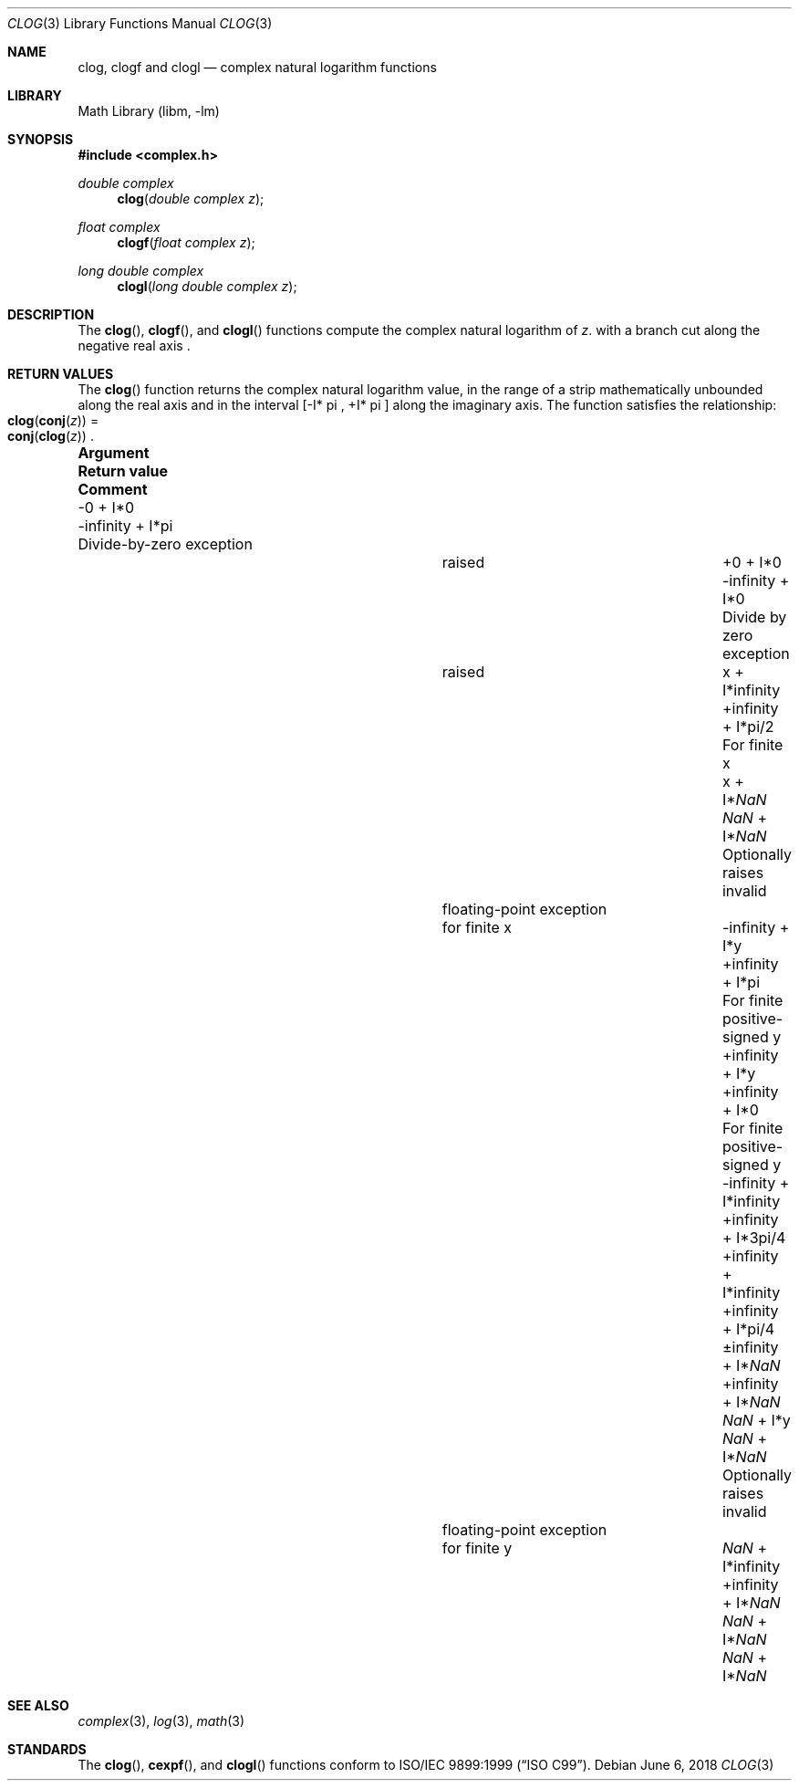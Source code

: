 .\" Copyright (c) 2017 Steven G. Kargl <kargl@FreeBSD.org>
.\" All rights reserved.
.\"
.\" Redistribution and use in source and binary forms, with or without
.\" modification, are permitted provided that the following conditions
.\" are met:
.\" 1. Redistributions of source code must retain the above copyright
.\"    notice, this list of conditions and the following disclaimer.
.\" 2. Redistributions in binary form must reproduce the above copyright
.\"    notice, this list of conditions and the following disclaimer in the
.\"    documentation and/or other materials provided with the distribution.
.\"
.\" THIS SOFTWARE IS PROVIDED BY THE AUTHOR AND CONTRIBUTORS ``AS IS'' AND
.\" ANY EXPRESS OR IMPLIED WARRANTIES, INCLUDING, BUT NOT LIMITED TO, THE
.\" IMPLIED WARRANTIES OF MERCHANTABILITY AND FITNESS FOR A PARTICULAR PURPOSE
.\" ARE DISCLAIMED.  IN NO EVENT SHALL THE AUTHOR OR CONTRIBUTORS BE LIABLE
.\" FOR ANY DIRECT, INDIRECT, INCIDENTAL, SPECIAL, EXEMPLARY, OR CONSEQUENTIAL
.\" DAMAGES (INCLUDING, BUT NOT LIMITED TO, PROCUREMENT OF SUBSTITUTE GOODS
.\" OR SERVICES; LOSS OF USE, DATA, OR PROFITS; OR BUSINESS INTERRUPTION)
.\" HOWEVER CAUSED AND ON ANY THEORY OF LIABILITY, WHETHER IN CONTRACT, STRICT
.\" LIABILITY, OR TORT (INCLUDING NEGLIGENCE OR OTHERWISE) ARISING IN ANY WAY
.\" OUT OF THE USE OF THIS SOFTWARE, EVEN IF ADVISED OF THE POSSIBILITY OF
.\" SUCH DAMAGE.
.\"
.\" $FreeBSD$
.\"
.Dd June 6, 2018
.Dt CLOG 3
.Os
.Sh NAME
.Nm clog ,
.Nm clogf
and
.Nm clogl
.Nd complex natural logarithm functions
.Sh LIBRARY
.Lb libm
.Sh SYNOPSIS
.In complex.h
.Ft double complex
.Fn clog "double complex z"
.Ft float complex
.Fn clogf "float complex z"
.Ft long double complex
.Fn clogl "long double complex z"
.Sh DESCRIPTION
The
.Fn clog ,
.Fn clogf ,
and
.Fn clogl
functions compute the complex natural logarithm of
.Fa z .
with a branch cut along the negative real axis .
.Sh RETURN VALUES
The
.Fn clog
function returns the complex natural logarithm value, in the
range of a strip mathematically unbounded along the real axis and in
the interval [-I* \*(Pi , +I* \*(Pi ] along the imaginary axis.
The function satisfies the relationship:
.Fo clog
.Fn conj "z" Fc
=
.Fo conj
.Fn clog "z" Fc .
.Pp
.\" Table is formatted for an 80-column xterm.
.Bl -column ".Sy +\*(If + I*\*(Na" ".Sy Return value" ".Sy Divide-by-zero exception"
.It Sy Argument          Ta Sy Return value Ta Sy Comment
.It -0 + I*0             Ta -\*(If + I*\*(Pi    Ta Divide-by-zero exception
.It                      Ta                     Ta raised
.It +0 + I*0             Ta -\*(If + I*0        Ta Divide by zero exception
.It                      Ta                     Ta raised
.It x + I*\*(If          Ta +\*(If + I*\*(Pi/2  Ta For finite x
.It x + I*\*(Na          Ta  \*(Na + I*\*(Na    Ta Optionally raises invalid
.It                      Ta                     Ta floating-point exception
.It                      Ta                     Ta for finite x
.It -\*(If + I*y         Ta +\*(If + I*\*(Pi    Ta For finite positive-signed y
.It +\*(If + I*y         Ta +\*(If + I*0        Ta For finite positive-signed y
.It -\*(If + I*\*(If     Ta +\*(If + I*3\*(Pi/4
.It +\*(If + I*\*(If     Ta +\*(If + I*\*(Pi/4
.It \*(Pm\*(If + I*\*(Na Ta +\*(If + I*\*(Na
.It \*(Na + I*y          Ta \*(Na + I*\*(Na    Ta Optionally raises invalid
.It                      Ta                    Ta floating-point exception
.It                      Ta                    Ta for finite y
.It \*(Na + I*\*(If      Ta +\*(If + I*\*(Na
.It \*(Na + I*\*(Na      Ta \*(Na + I*\*(Na
.El
.Sh SEE ALSO
.Xr complex 3 ,
.Xr log 3 ,
.Xr math 3
.Sh STANDARDS
The
.Fn clog ,
.Fn cexpf ,
and
.Fn clogl
functions conform to
.St -isoC-99 .
